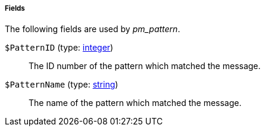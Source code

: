 [[pm_pattern_fields]]
===== Fields

The following fields are used by _pm_pattern_.

[[pm_pattern_field_PatternID]]
`$PatternID` (type: <<lang_type_integer,integer>>)::
+
--
The ID number of the pattern which matched the message.
--

[[pm_pattern_field_PatternName]]
`$PatternName` (type: <<lang_type_string,string>>)::
+
--
The name of the pattern which matched the message.
--

